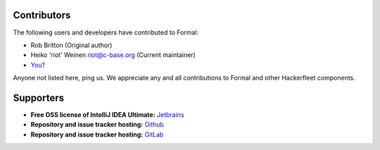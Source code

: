 Contributors
============

The following users and developers have contributed to Formal:

-  Rob Britton (Original author)
-  Heiko 'riot' Weinen riot@c-base.org (Current maintainer)
-  `You? <mailto:riot@c-base.org?subject=Formal Contributor Request>`_

Anyone not listed here, ping us. We appreciate any and all
contributions to Formal and other Hackerfleet components.

Supporters
==========

- **Free OSS license of IntelliJ IDEA Ultimate:**
  `Jetbrains <https://jetbrains.com">`_
- **Repository and issue tracker hosting:**
  `Github <https://github.com">`_
- **Repository and issue tracker hosting:**
  `GitLab <https://gitLab.com">`_
